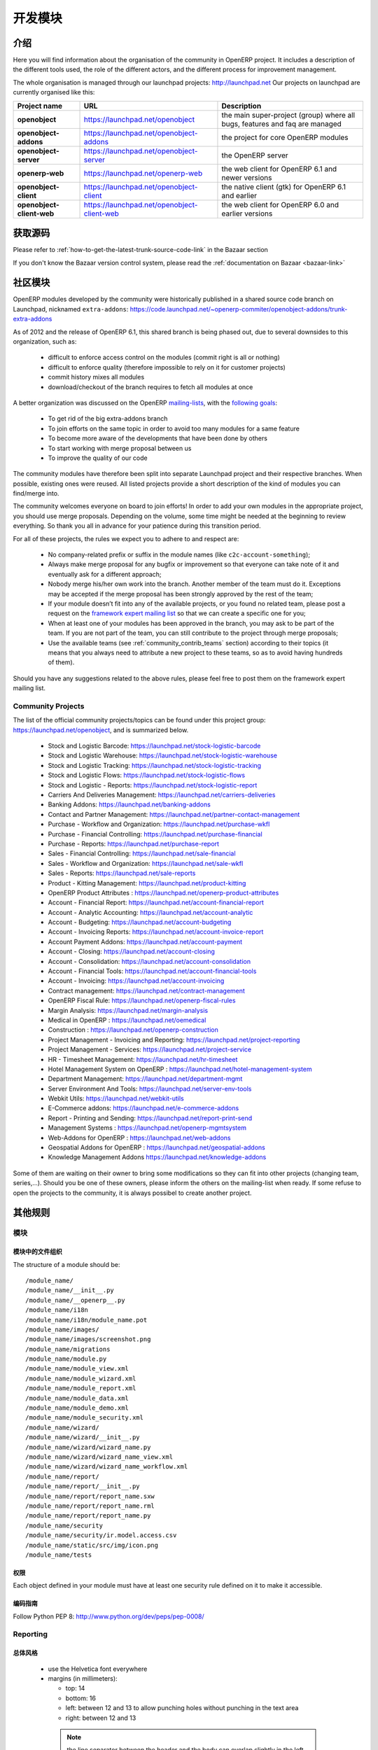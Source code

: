 .. i18n: Developing modules
.. i18n: -------------------
..

开发模块
-------------------

.. i18n: .. index::
.. i18n:    single: modules development
.. i18n: ..
..

.. index::
   single: modules development
..

.. i18n: Introduction
.. i18n: ++++++++++++
..

介绍
++++++++++++

.. i18n: Here you will find information about the organisation of the community in
.. i18n: OpenERP project. It includes a description of the different tools used, the role
.. i18n: of the different actors, and the different process for improvement management.
..

Here you will find information about the organisation of the community in
OpenERP project. It includes a description of the different tools used, the role
of the different actors, and the different process for improvement management.

.. i18n: The whole organisation is managed through our launchpad projects: http://launchpad.net
.. i18n: Our projects on launchpad are currently organised like this:
..

The whole organisation is managed through our launchpad projects: http://launchpad.net
Our projects on launchpad are currently organised like this:

.. i18n: +----------------------------+----------------------------------------------+--------------------------------------------+
.. i18n: | **Project name**           | **URL**                                      | **Description**                            |
.. i18n: +============================+==============================================+============================================+
.. i18n: |                            |                                              |                                            |
.. i18n: | **openobject**             | https://launchpad.net/openobject             | the main super-project (group) where all   |
.. i18n: |                            |                                              | bugs, features and faq are managed         |
.. i18n: |                            |                                              |                                            |
.. i18n: +----------------------------+----------------------------------------------+--------------------------------------------+
.. i18n: |                            |                                              |                                            |
.. i18n: | **openobject-addons**      | https://launchpad.net/openobject-addons      | the project for core OpenERP modules       |
.. i18n: |                            |                                              |                                            |
.. i18n: +----------------------------+----------------------------------------------+--------------------------------------------+
.. i18n: |                            |                                              |                                            |
.. i18n: | **openobject-server**      | https://launchpad.net/openobject-server      | the OpenERP server                         |
.. i18n: |                            |                                              |                                            |
.. i18n: +----------------------------+----------------------------------------------+--------------------------------------------+
.. i18n: |                            |                                              |                                            |
.. i18n: | **openerp-web**            | https://launchpad.net/openerp-web            | the web client for OpenERP 6.1 and newer   |
.. i18n: |                            |                                              | versions                                   |
.. i18n: |                            |                                              |                                            |
.. i18n: +----------------------------+----------------------------------------------+--------------------------------------------+
.. i18n: |                            |                                              |                                            |
.. i18n: | **openobject-client**      | https://launchpad.net/openobject-client      | the native client (gtk) for OpenERP 6.1    |
.. i18n: |                            |                                              | and earlier                                |
.. i18n: |                            |                                              |                                            |
.. i18n: +----------------------------+----------------------------------------------+--------------------------------------------+
.. i18n: |                            |                                              |                                            |
.. i18n: | **openobject-client-web**  | https://launchpad.net/openobject-client-web  | the web client for OpenERP 6.0 and earlier |
.. i18n: |                            |                                              | versions                                   |
.. i18n: |                            |                                              |                                            |
.. i18n: +----------------------------+----------------------------------------------+--------------------------------------------+
..

+----------------------------+----------------------------------------------+--------------------------------------------+
| **Project name**           | **URL**                                      | **Description**                            |
+============================+==============================================+============================================+
|                            |                                              |                                            |
| **openobject**             | https://launchpad.net/openobject             | the main super-project (group) where all   |
|                            |                                              | bugs, features and faq are managed         |
|                            |                                              |                                            |
+----------------------------+----------------------------------------------+--------------------------------------------+
|                            |                                              |                                            |
| **openobject-addons**      | https://launchpad.net/openobject-addons      | the project for core OpenERP modules       |
|                            |                                              |                                            |
+----------------------------+----------------------------------------------+--------------------------------------------+
|                            |                                              |                                            |
| **openobject-server**      | https://launchpad.net/openobject-server      | the OpenERP server                         |
|                            |                                              |                                            |
+----------------------------+----------------------------------------------+--------------------------------------------+
|                            |                                              |                                            |
| **openerp-web**            | https://launchpad.net/openerp-web            | the web client for OpenERP 6.1 and newer   |
|                            |                                              | versions                                   |
|                            |                                              |                                            |
+----------------------------+----------------------------------------------+--------------------------------------------+
|                            |                                              |                                            |
| **openobject-client**      | https://launchpad.net/openobject-client      | the native client (gtk) for OpenERP 6.1    |
|                            |                                              | and earlier                                |
|                            |                                              |                                            |
+----------------------------+----------------------------------------------+--------------------------------------------+
|                            |                                              |                                            |
| **openobject-client-web**  | https://launchpad.net/openobject-client-web  | the web client for OpenERP 6.0 and earlier |
|                            |                                              | versions                                   |
|                            |                                              |                                            |
+----------------------------+----------------------------------------------+--------------------------------------------+

.. i18n: Getting Sources
.. i18n: +++++++++++++++
..

获取源码
+++++++++++++++

.. i18n: Please refer to :ref:`how-to-get-the-latest-trunk-source-code-link` in the Bazaar section
..

Please refer to :ref:`how-to-get-the-latest-trunk-source-code-link` in the Bazaar section

.. i18n: If you don't know the Bazaar version control system, please read the :ref:`documentation on Bazaar <bazaar-link>`
..

If you don't know the Bazaar version control system, please read the :ref:`documentation on Bazaar <bazaar-link>`

.. i18n: Community Addons
.. i18n: ++++++++++++++++
..

社区模块
++++++++++++++++

.. i18n: OpenERP modules developed by the community were historically published in a shared source
.. i18n: code branch on Launchpad, nicknamed ``extra-addons``: https://code.launchpad.net/~openerp-commiter/openobject-addons/trunk-extra-addons
..

OpenERP modules developed by the community were historically published in a shared source
code branch on Launchpad, nicknamed ``extra-addons``: https://code.launchpad.net/~openerp-commiter/openobject-addons/trunk-extra-addons

.. i18n: As of 2012 and the release of OpenERP 6.1, this shared branch is being phased out, due to several downsides to this
.. i18n: organization, such as:
..

As of 2012 and the release of OpenERP 6.1, this shared branch is being phased out, due to several downsides to this
organization, such as:

.. i18n:  * difficult to enforce access control on the modules (commit right is all or nothing)
.. i18n:  * difficult to enforce quality (therefore impossible to rely on it for customer projects)
.. i18n:  * commit history mixes all modules
.. i18n:  * download/checkout of the branch requires to fetch all modules at once
..

 * difficult to enforce access control on the modules (commit right is all or nothing)
 * difficult to enforce quality (therefore impossible to rely on it for customer projects)
 * commit history mixes all modules
 * download/checkout of the branch requires to fetch all modules at once

.. i18n: A better organization was discussed on the OpenERP `mailing-lists <https://lists.launchpad.net/openerp-expert-framework/msg00948.html>`_,
.. i18n: with the `following goals <https://lists.launchpad.net/openerp-expert-framework/msg00997.html>`_:
..

A better organization was discussed on the OpenERP `mailing-lists <https://lists.launchpad.net/openerp-expert-framework/msg00948.html>`_,
with the `following goals <https://lists.launchpad.net/openerp-expert-framework/msg00997.html>`_:

.. i18n:  * To get rid of the big extra-addons branch
.. i18n:  * To join efforts on the same topic in order to avoid too many modules for a same feature
.. i18n:  * To become more aware of the developments that have been done by others
.. i18n:  * To start working with merge proposal between us
.. i18n:  * To improve the quality of our code
..

 * To get rid of the big extra-addons branch
 * To join efforts on the same topic in order to avoid too many modules for a same feature
 * To become more aware of the developments that have been done by others
 * To start working with merge proposal between us
 * To improve the quality of our code

.. i18n: The community modules have therefore been split into separate Launchpad project and
.. i18n: their respective branches. When possible, existing ones were reused. All listed projects
.. i18n: provide a short description of the kind of modules you can find/merge into.
..

The community modules have therefore been split into separate Launchpad project and
their respective branches. When possible, existing ones were reused. All listed projects
provide a short description of the kind of modules you can find/merge into.

.. i18n: The community welcomes everyone on board to join efforts! In order to add your own modules in the appropriate project,
.. i18n: you should use merge proposals. Depending on the volume, some time might be needed at the beginning to review everything.
.. i18n: So thank you all in advance for your patience during this transition period.
..

The community welcomes everyone on board to join efforts! In order to add your own modules in the appropriate project,
you should use merge proposals. Depending on the volume, some time might be needed at the beginning to review everything.
So thank you all in advance for your patience during this transition period.

.. i18n: For all of these projects, the rules we expect you to adhere to and respect are:
..

For all of these projects, the rules we expect you to adhere to and respect are:

.. i18n:  * No company-related prefix or suffix in the module names (like ``c2c-account-something``);
.. i18n:  * Always make merge proposal for any bugfix or improvement so that everyone can take note of it and eventually ask for a different approach;
.. i18n:  * Nobody merge his/her own work into the branch. Another member of the team must do it. Exceptions may be accepted if the merge proposal has been strongly approved by the rest of the team;
.. i18n:  * If your module doesn’t fit into any of the available projects, or you found no related team, please post a request on the `framework expert mailing list <https://launchpad.net/~openerp-expert-framework>`_ so that we can create a specific one for you;
.. i18n:  * When at least one of your modules has been approved in the branch, you may ask to be part of the team. If you are not part of the team, you can still contribute to the project through merge proposals;
.. i18n:  * Use the available teams (see :ref:`community_contrib_teams` section) according to their topics (it means that you always need to attribute a new project to these teams, so as to avoid having hundreds of them).
..

 * No company-related prefix or suffix in the module names (like ``c2c-account-something``);
 * Always make merge proposal for any bugfix or improvement so that everyone can take note of it and eventually ask for a different approach;
 * Nobody merge his/her own work into the branch. Another member of the team must do it. Exceptions may be accepted if the merge proposal has been strongly approved by the rest of the team;
 * If your module doesn’t fit into any of the available projects, or you found no related team, please post a request on the `framework expert mailing list <https://launchpad.net/~openerp-expert-framework>`_ so that we can create a specific one for you;
 * When at least one of your modules has been approved in the branch, you may ask to be part of the team. If you are not part of the team, you can still contribute to the project through merge proposals;
 * Use the available teams (see :ref:`community_contrib_teams` section) according to their topics (it means that you always need to attribute a new project to these teams, so as to avoid having hundreds of them).

.. i18n: Should you have any suggestions related to the above rules, please feel free to post them on the framework expert mailing list.
..

Should you have any suggestions related to the above rules, please feel free to post them on the framework expert mailing list.

.. i18n: Community Projects
.. i18n: ^^^^^^^^^^^^^^^^^^
.. i18n: The list of the official community projects/topics can be found under this project group: https://launchpad.net/openobject,
.. i18n: and is summarized below.
..

Community Projects
^^^^^^^^^^^^^^^^^^
The list of the official community projects/topics can be found under this project group: https://launchpad.net/openobject,
and is summarized below.

.. i18n:  * Stock and Logistic Barcode: https://launchpad.net/stock-logistic-barcode
.. i18n:  * Stock and Logistic Warehouse: https://launchpad.net/stock-logistic-warehouse
.. i18n:  * Stock and Logistic Tracking: https://launchpad.net/stock-logistic-tracking
.. i18n:  * Stock and Logistic Flows: https://launchpad.net/stock-logistic-flows
.. i18n:  * Stock and Logistic - Reports: https://launchpad.net/stock-logistic-report
.. i18n:  * Carriers And Deliveries Management: https://launchpad.net/carriers-deliveries
.. i18n:  * Banking Addons: https://launchpad.net/banking-addons
.. i18n:  * Contact and Partner Management: https://launchpad.net/partner-contact-management
.. i18n:  * Purchase - Workflow and Organization: https://launchpad.net/purchase-wkfl
.. i18n:  * Purchase - Financial Controlling: https://launchpad.net/purchase-financial
.. i18n:  * Purchase - Reports: https://launchpad.net/purchase-report
.. i18n:  * Sales - Financial Controlling: https://launchpad.net/sale-financial
.. i18n:  * Sales - Workflow and Organization: https://launchpad.net/sale-wkfl
.. i18n:  * Sales - Reports: https://launchpad.net/sale-reports
.. i18n:  * Product - Kitting Management: https://launchpad.net/product-kitting
.. i18n:  * OpenERP Product Attributes : https://launchpad.net/openerp-product-attributes
.. i18n:  * Account - Financial Report: https://launchpad.net/account-financial-report
.. i18n:  * Account - Analytic Accounting: https://launchpad.net/account-analytic
.. i18n:  * Account - Budgeting: https://launchpad.net/account-budgeting
.. i18n:  * Account - Invoicing Reports: https://launchpad.net/account-invoice-report
.. i18n:  * Account Payment Addons: https://launchpad.net/account-payment
.. i18n:  * Account - Closing: https://launchpad.net/account-closing
.. i18n:  * Account - Consolidation: https://launchpad.net/account-consolidation
.. i18n:  * Account - Financial Tools: https://launchpad.net/account-financial-tools
.. i18n:  * Account - Invoicing: https://launchpad.net/account-invoicing
.. i18n:  * Contract management: https://launchpad.net/contract-management
.. i18n:  * OpenERP Fiscal Rule: https://launchpad.net/openerp-fiscal-rules
.. i18n:  * Margin Analysis: https://launchpad.net/margin-analysis
.. i18n:  * Medical in OpenERP : https://launchpad.net/oemedical
.. i18n:  * Construction : https://launchpad.net/openerp-construction
.. i18n:  * Project Management - Invoicing and Reporting: https://launchpad.net/project-reporting
.. i18n:  * Project Management - Services: https://launchpad.net/project-service
.. i18n:  * HR - Timesheet Management: https://launchpad.net/hr-timesheet
.. i18n:  * Hotel Management System on OpenERP : https://launchpad.net/hotel-management-system
.. i18n:  * Department Management: https://launchpad.net/department-mgmt
.. i18n:  * Server Environment And Tools: https://launchpad.net/server-env-tools
.. i18n:  * Webkit Utils: https://launchpad.net/webkit-utils
.. i18n:  * E-Commerce addons: https://launchpad.net/e-commerce-addons
.. i18n:  * Report - Printing and Sending: https://launchpad.net/report-print-send
.. i18n:  * Management Systems : https://launchpad.net/openerp-mgmtsystem
.. i18n:  * Web-Addons for OpenERP : https://launchpad.net/web-addons
.. i18n:  * Geospatial Addons for OpenERP : https://launchpad.net/geospatial-addons
.. i18n:  * Knowledge Management Addons https://launchpad.net/knowledge-addons
..

 * Stock and Logistic Barcode: https://launchpad.net/stock-logistic-barcode
 * Stock and Logistic Warehouse: https://launchpad.net/stock-logistic-warehouse
 * Stock and Logistic Tracking: https://launchpad.net/stock-logistic-tracking
 * Stock and Logistic Flows: https://launchpad.net/stock-logistic-flows
 * Stock and Logistic - Reports: https://launchpad.net/stock-logistic-report
 * Carriers And Deliveries Management: https://launchpad.net/carriers-deliveries
 * Banking Addons: https://launchpad.net/banking-addons
 * Contact and Partner Management: https://launchpad.net/partner-contact-management
 * Purchase - Workflow and Organization: https://launchpad.net/purchase-wkfl
 * Purchase - Financial Controlling: https://launchpad.net/purchase-financial
 * Purchase - Reports: https://launchpad.net/purchase-report
 * Sales - Financial Controlling: https://launchpad.net/sale-financial
 * Sales - Workflow and Organization: https://launchpad.net/sale-wkfl
 * Sales - Reports: https://launchpad.net/sale-reports
 * Product - Kitting Management: https://launchpad.net/product-kitting
 * OpenERP Product Attributes : https://launchpad.net/openerp-product-attributes
 * Account - Financial Report: https://launchpad.net/account-financial-report
 * Account - Analytic Accounting: https://launchpad.net/account-analytic
 * Account - Budgeting: https://launchpad.net/account-budgeting
 * Account - Invoicing Reports: https://launchpad.net/account-invoice-report
 * Account Payment Addons: https://launchpad.net/account-payment
 * Account - Closing: https://launchpad.net/account-closing
 * Account - Consolidation: https://launchpad.net/account-consolidation
 * Account - Financial Tools: https://launchpad.net/account-financial-tools
 * Account - Invoicing: https://launchpad.net/account-invoicing
 * Contract management: https://launchpad.net/contract-management
 * OpenERP Fiscal Rule: https://launchpad.net/openerp-fiscal-rules
 * Margin Analysis: https://launchpad.net/margin-analysis
 * Medical in OpenERP : https://launchpad.net/oemedical
 * Construction : https://launchpad.net/openerp-construction
 * Project Management - Invoicing and Reporting: https://launchpad.net/project-reporting
 * Project Management - Services: https://launchpad.net/project-service
 * HR - Timesheet Management: https://launchpad.net/hr-timesheet
 * Hotel Management System on OpenERP : https://launchpad.net/hotel-management-system
 * Department Management: https://launchpad.net/department-mgmt
 * Server Environment And Tools: https://launchpad.net/server-env-tools
 * Webkit Utils: https://launchpad.net/webkit-utils
 * E-Commerce addons: https://launchpad.net/e-commerce-addons
 * Report - Printing and Sending: https://launchpad.net/report-print-send
 * Management Systems : https://launchpad.net/openerp-mgmtsystem
 * Web-Addons for OpenERP : https://launchpad.net/web-addons
 * Geospatial Addons for OpenERP : https://launchpad.net/geospatial-addons
 * Knowledge Management Addons https://launchpad.net/knowledge-addons

.. i18n: Some of them are waiting on their owner to bring some modifications so they can fit into other projects (changing team, series,...).
.. i18n: Should you be one of these owners, please inform the others on the mailing-list when ready.
.. i18n: If some refuse to open the projects to the community, it is always possibel to create another project.
..

Some of them are waiting on their owner to bring some modifications so they can fit into other projects (changing team, series,...).
Should you be one of these owners, please inform the others on the mailing-list when ready.
If some refuse to open the projects to the community, it is always possibel to create another project.

.. i18n: Misc Guidelines
.. i18n: +++++++++++++++
..

其他规则
+++++++++++++++

.. i18n: Modules
.. i18n: ^^^^^^^
..

模块
^^^^^^^

.. i18n: Organisation of files in modules
.. i18n: ################################
..

模块中的文件组织
################################

.. i18n: .. === Organisation of files in modules ===
..

.. === Organisation of files in modules ===

.. i18n: The structure of a module should be::
.. i18n: 
.. i18n:  /module_name/
.. i18n:  /module_name/__init__.py
.. i18n:  /module_name/__openerp__.py
.. i18n:  /module_name/i18n
.. i18n:  /module_name/i18n/module_name.pot
.. i18n:  /module_name/images/
.. i18n:  /module_name/images/screenshot.png
.. i18n:  /module_name/migrations
.. i18n:  /module_name/module.py
.. i18n:  /module_name/module_view.xml
.. i18n:  /module_name/module_wizard.xml
.. i18n:  /module_name/module_report.xml
.. i18n:  /module_name/module_data.xml
.. i18n:  /module_name/module_demo.xml
.. i18n:  /module_name/module_security.xml
.. i18n:  /module_name/wizard/
.. i18n:  /module_name/wizard/__init__.py
.. i18n:  /module_name/wizard/wizard_name.py
.. i18n:  /module_name/wizard/wizard_name_view.xml
.. i18n:  /module_name/wizard/wizard_name_workflow.xml
.. i18n:  /module_name/report/
.. i18n:  /module_name/report/__init__.py
.. i18n:  /module_name/report/report_name.sxw
.. i18n:  /module_name/report/report_name.rml
.. i18n:  /module_name/report/report_name.py
.. i18n:  /module_name/security
.. i18n:  /module_name/security/ir.model.access.csv
.. i18n:  /module_name/static/src/img/icon.png
.. i18n:  /module_name/tests
..

The structure of a module should be::

 /module_name/
 /module_name/__init__.py
 /module_name/__openerp__.py
 /module_name/i18n
 /module_name/i18n/module_name.pot
 /module_name/images/
 /module_name/images/screenshot.png
 /module_name/migrations
 /module_name/module.py
 /module_name/module_view.xml
 /module_name/module_wizard.xml
 /module_name/module_report.xml
 /module_name/module_data.xml
 /module_name/module_demo.xml
 /module_name/module_security.xml
 /module_name/wizard/
 /module_name/wizard/__init__.py
 /module_name/wizard/wizard_name.py
 /module_name/wizard/wizard_name_view.xml
 /module_name/wizard/wizard_name_workflow.xml
 /module_name/report/
 /module_name/report/__init__.py
 /module_name/report/report_name.sxw
 /module_name/report/report_name.rml
 /module_name/report/report_name.py
 /module_name/security
 /module_name/security/ir.model.access.csv
 /module_name/static/src/img/icon.png
 /module_name/tests

.. i18n: Security
.. i18n: ########
..

权限
########

.. i18n: Each object defined in your module must have at least one security rule
.. i18n: defined on it to make it accessible.
..

Each object defined in your module must have at least one security rule
defined on it to make it accessible.

.. i18n: Coding Guidelines
.. i18n: #################
..

编码指南
#################

.. i18n: Follow Python PEP 8: http://www.python.org/dev/peps/pep-0008/
..

Follow Python PEP 8: http://www.python.org/dev/peps/pep-0008/

.. i18n: Reporting
.. i18n: ^^^^^^^^^
..

Reporting
^^^^^^^^^

.. i18n: General Style
.. i18n: #############
..

总体风格
#############

.. i18n:   * use the Helvetica font everywhere
.. i18n:   * margins (in millimeters):
.. i18n: 
.. i18n:     - top: 14
.. i18n:     - bottom: 16
.. i18n:     - left: between 12 and 13 to allow punching holes without punching in the text area
.. i18n:     - right: between 12 and 13
..

  * use the Helvetica font everywhere
  * margins (in millimeters):

    - top: 14
    - bottom: 16
    - left: between 12 and 13 to allow punching holes without punching in the text area
    - right: between 12 and 13

.. i18n:     .. note:: the line separator between the header and the body can overlap slightly in the left and right margins: up to 9 millimeters on the left and up to 12 millimeters on the right
.. i18n: 
.. i18n:   * for Titles use font *Helvetica-Bold* with size *14.5*
.. i18n: 
.. i18n:   * put the context on each report: example, for the report account_balance: the context is the fiscal year and periods
.. i18n: 
.. i18n:   * for the name of cells: use Capital Letter if the name contains more than one word (ex: Date Ordered)
.. i18n:   * content and name of cells should have the same indentation
.. i18n: 
.. i18n:   * for report, we can define two kinds of arrays:
.. i18n: 
.. i18n:     - array with general information, like reference, date..., use:
.. i18n: 
.. i18n:       + *Bold-Helvetica* and size=8 for cells name
.. i18n:       + *Helvetica* size="8" for content
.. i18n:       
.. i18n:     - array with detailed information, use:
.. i18n: 
.. i18n:       + *Helvetica-Bold* size *9* for cells names
.. i18n:       + *Helvetica* size *8* for content
..

    .. note:: the line separator between the header and the body can overlap slightly in the left and right margins: up to 9 millimeters on the left and up to 12 millimeters on the right

  * for Titles use font *Helvetica-Bold* with size *14.5*

  * put the context on each report: example, for the report account_balance: the context is the fiscal year and periods

  * for the name of cells: use Capital Letter if the name contains more than one word (ex: Date Ordered)
  * content and name of cells should have the same indentation

  * for report, we can define two kinds of arrays:

    - array with general information, like reference, date..., use:

      + *Bold-Helvetica* and size=8 for cells name
      + *Helvetica* size="8" for content
      
    - array with detailed information, use:

      + *Helvetica-Bold* size *9* for cells names
      + *Helvetica* size *8* for content

.. i18n: .. describe:: Headers and footers for internal reports:
.. i18n: 
.. i18n:   * Internal report = all accounting reports and other that have only internal use (not sent to customers)
.. i18n:   * height of headers should be shorter
.. i18n:   * take off corporate header and footer for internal report (Use a simplified header for internal reports: Company's name, report title, printing date and page number)
.. i18n: 
.. i18n:   * header:
.. i18n: 
.. i18n:     - company's name: in the middle of each page
.. i18n:     - report's name: is printed centered after the header
.. i18n:     - printing date: not in the middle of the report, but on the left in the header
.. i18n:     - page number: on each page, is printed on the right. This page number should contain the current page number and the total of pages. Ex: page 3/15
.. i18n:   * footer:
.. i18n: 
.. i18n:     - to avoid wasting paper, we have taken off the footer
..

.. describe:: Headers and footers for internal reports:

  * Internal report = all accounting reports and other that have only internal use (not sent to customers)
  * height of headers should be shorter
  * take off corporate header and footer for internal report (Use a simplified header for internal reports: Company's name, report title, printing date and page number)

  * header:

    - company's name: in the middle of each page
    - report's name: is printed centered after the header
    - printing date: not in the middle of the report, but on the left in the header
    - page number: on each page, is printed on the right. This page number should contain the current page number and the total of pages. Ex: page 3/15
  * footer:

    - to avoid wasting paper, we have taken off the footer

.. i18n: .. describe:: table line separator:
..

.. describe:: table line separator:

.. i18n: * it's prettier if each line in a table has a light grey line as separator
.. i18n: * use a grey column separator only for array containing general information
..

* it's prettier if each line in a table has a light grey line as separator
* use a grey column separator only for array containing general information

.. i18n: .. describe:: table breaking
.. i18n: 
.. i18n:   * a table header should at least have two data rows (no table header alone at the bottom of the page)
.. i18n:   * when a big table is broken, the table header is repeated on every page
..

.. describe:: table breaking

  * a table header should at least have two data rows (no table header alone at the bottom of the page)
  * when a big table is broken, the table header is repeated on every page

.. i18n: .. describe:: how to differentiate parents and children ?
.. i18n: 
.. i18n:   * When you have more than one level, use these styles:
.. i18n: 
.. i18n:   - for the levels 1 and 2:fontSize="8.0" fontName="Helvetica-Bold"
.. i18n:   - from the third level, use:fontName="Helvetica" fontSize="8.0" and increase the indentation with  13 (pixels) for each level
.. i18n:   - underline sums when the element is a parent
..

.. describe:: how to differentiate parents and children ?

  * When you have more than one level, use these styles:

  - for the levels 1 and 2:fontSize="8.0" fontName="Helvetica-Bold"
  - from the third level, use:fontName="Helvetica" fontSize="8.0" and increase the indentation with  13 (pixels) for each level
  - underline sums when the element is a parent

.. i18n: Modules
.. i18n: """""""
..

模块
"""""""

.. i18n: Naming Convention
.. i18n: ^^^^^^^^^^^^^^^^^
..

命名惯例
^^^^^^^^^^^^^^^^^

.. i18n: The name of the module are all lowercase, each word separated by underscores.
.. i18n: Always start with the most relevant words, which are preferably names of other
.. i18n: modules on which it depends.
..

The name of the module are all lowercase, each word separated by underscores.
Always start with the most relevant words, which are preferably names of other
modules on which it depends.

.. i18n: Example:
..

Example:

.. i18n:   * account_invoice_layout
..

  * account_invoice_layout

.. i18n: Information Required
.. i18n: ^^^^^^^^^^^^^^^^^^^^
..

必要信息
^^^^^^^^^^^^^^^^^^^^

.. i18n: Each module must contain at least:
..

Each module must contain at least:

.. i18n:   * name
.. i18n:   * description
..

  * name
  * description

.. i18n: Modules Description
.. i18n: ^^^^^^^^^^^^^^^^^^^
..

模块描述
^^^^^^^^^^^^^^^^^^^

.. i18n: Dependencies
.. i18n: ^^^^^^^^^^^^
..

描述
^^^^^^^^^^^^

.. i18n: Each module must contain:
..

Each module must contain:

.. i18n:   * A list of dependencies amongst others modules: ['account','sale']
.. i18n: 
.. i18n:   * Provide only highest requirement level, not need to set ['account','base','product','sale']
..

  * A list of dependencies amongst others modules: ['account','sale']

  * Provide only highest requirement level, not need to set ['account','base','product','sale']

.. i18n: Module Content
.. i18n: ^^^^^^^^^^^^^^
..

模块内容
^^^^^^^^^^^^^^

.. i18n: Each module must contain demo data for every object defined in the module.
..

Each module must contain demo data for every object defined in the module.

.. i18n: If you implemented workflows in the module, create demo data that passes
.. i18n: most branches of your workflow. You can use the module recorder to help you
.. i18n: build such demo data.
..

If you implemented workflows in the module, create demo data that passes
most branches of your workflow. You can use the module recorder to help you
build such demo data.

.. i18n: Menus
.. i18n: ^^^^^
..

菜单
^^^^^

.. i18n: Naming Menus
.. i18n: ############
..

菜单命名
############

.. i18n:   * Use plural forms: *Customer Invoice*, should be *Customer Invoices*
.. i18n:   * Avoid abbreviations in menus if possible. Example: BoMs -> Bills of Materials
..

  * Use plural forms: *Customer Invoice*, should be *Customer Invoices*
  * Avoid abbreviations in menus if possible. Example: BoMs -> Bills of Materials

.. i18n: Order of the menus
.. i18n: ##################
..

菜单的顺序
##################

.. i18n: The *Reporting* menu is at the bottom of the list, use a sequence=50.
..

The *Reporting* menu is at the bottom of the list, use a sequence=50.

.. i18n: Common Mistakes
.. i18n: ###############
..

常见错误
###############

.. i18n:   * Edit Categories -> Categories
.. i18n:   * List of Categories -> Categories
..

  * Edit Categories -> Categories
  * List of Categories -> Categories

.. i18n: Search Criteria
.. i18n: #################
..

搜索条件
#################

.. i18n: Search criteria: search available on all columns of the list view
..

Search criteria: search available on all columns of the list view

.. i18n: Default Language
.. i18n: ^^^^^^^^^^^^^^^^
..

默认语言
^^^^^^^^^^^^^^^^

.. i18n: The default language for every development must be U.S. English.
..

每个开发的默认语言必须是 U.S. English.

.. i18n: For menus and fields, use uppercase for all first letters, excluding conjections:
..

对菜单和字段，第一个字母使用大些rs, 除非是 连词:

.. i18n:   * Chart of Accounts
..

  * Chart of Accounts

.. i18n: Field Naming Conventions
.. i18n: ^^^^^^^^^^^^^^^^^^^^^^^^
..

字段命名惯例
^^^^^^^^^^^^^^^^^^^^^^^^

.. i18n:   * many2one fields should respect this regex: '.*_id'
.. i18n:   * one2many fields should respect this regex: '.*_ids'
.. i18n:   * one2many relation table should respect this regex: '.*_rel'
.. i18n:   * many2many fields should respect this regex: '.*_ids'
.. i18n:   * use underscore to separate words
.. i18n:   * avoid using uppercase
.. i18n:   * if a field is composed of several words, start with the most important words
..

  * many2one fields should respect this regex: '.*_id'
  * one2many fields should respect this regex: '.*_ids'
  * one2many relation table should respect this regex: '.*_rel'
  * many2many fields should respect this regex: '.*_ids'
  * 使用下划线 分割单词
  * 避免使用大写
  * 如果一个字段有几个单词组成，用最重要的单词开头

.. i18n: Model Naming Conventions
.. i18n: ^^^^^^^^^^^^^^^^^^^^^^^^
..

模块命名惯例
^^^^^^^^^^^^^^^^^^^^^^^^

.. i18n: * All objects must start with the name of the module they are defined in.
.. i18n: * If an object is composed of several words, use points to separate words
..

* 所有对象必须用定义他们的模块的名称开头.
* 乳沟一个对象名称由几个单词组成，用 小数点 分割单词

.. i18n: Terminology
.. i18n: ^^^^^^^^^^^
..

术语
^^^^^^^^^^^

.. i18n:   * All Tree of resources are called *XXX's Structure*, unless a dedicated term exist for the concept
.. i18n: 
.. i18n:     - Good: Location' Structure, Chart of Accounts, Categories' Structure
.. i18n:     - Bad: Tree of Category, Tree of Bill of Materials
..

  * All Tree of resources are called *XXX's Structure*, unless a dedicated term exist for the concept

    - Good: Location' Structure, Chart of Accounts, Categories' Structure
    - Bad: Tree of Category, Tree of Bill of Materials
